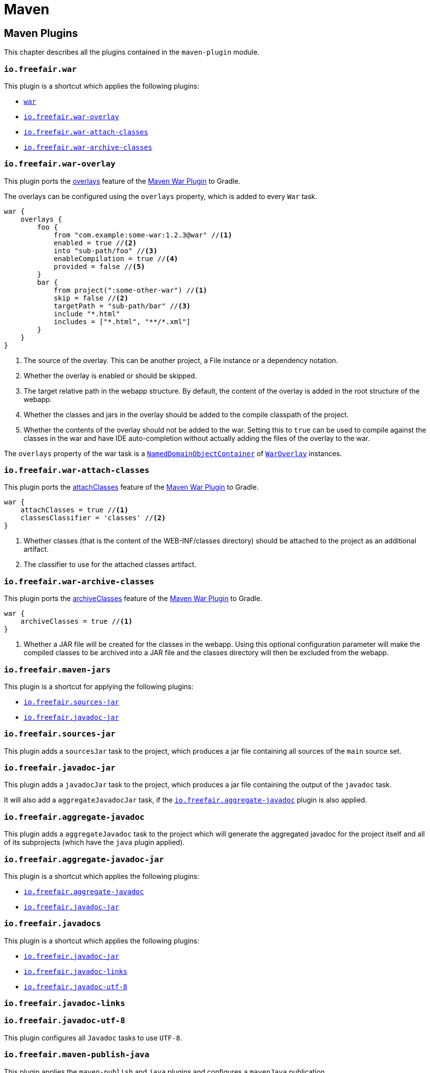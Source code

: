 = Maven

== Maven Plugins

This chapter describes all the plugins contained in the `maven-plugin` module.

=== `io.freefair.war`

This plugin is a shortcut which applies the following plugins:

- https://docs.gradle.org/current/userguide/war_plugin.html[`war`]
- <<_io_freefair_war_overlay>>
- <<_io_freefair_war_attach_classes>>
- <<_io_freefair_war_archive_classes>>

=== `io.freefair.war-overlay`

This plugin ports the
https://maven.apache.org/plugins/maven-war-plugin/overlays.html[overlays]
feature of the
https://maven.apache.org/plugins/maven-war-plugin/index.html[Maven War Plugin]
to Gradle.

The overlays can be configured using the `overlays` property, which is added to every `War` task.

[source,groovy]
----
war {
    overlays {
        foo {
            from "com.example:some-war:1.2.3@war" //<1>
            enabled = true //<2>
            into "sub-path/foo" //<3>
            enableCompilation = true //<4>
            provided = false //<5>
        }
        bar {
            from project(":some-other-war") //<1>
            skip = false //<2>
            targetPath = "sub-path/bar" //<3>
            include "*.html"
            includes = ["*.html", "**/*.xml"]
        }
    }
}
----
<1> The source of the overlay. This can be another project, a File instance or a dependency notation.
<2> Whether the overlay is enabled or should be skipped.
<3> The target relative path in the webapp structure. By default, the content of the overlay is added in the root structure of the webapp.
<4> Whether the classes and jars in the overlay should be added to the compile classpath of the project.
<5> Whether the contents of the overlay should not be added to the war.
Setting this to `true` can be used to compile against the classes in the war and have IDE auto-completion without actually adding the files of the overlay to the war.

The `overlays` property of the war task is a
https://docs.gradle.org/{gradle_version}/javadoc/org/gradle/api/NamedDomainObjectCollection.html[`NamedDomainObjectContainer`]
of
link:../api/io/freefair/gradle/plugins/maven/war/WarOverlay[`WarOverlay`] instances.

=== `io.freefair.war-attach-classes`

This plugin ports the
https://maven.apache.org/plugins/maven-war-plugin/war-mojo.html#attachClasses[attachClasses]
feature of the
https://maven.apache.org/plugins/maven-war-plugin/index.html[Maven War Plugin]
to Gradle.

[source,groovy]
----
war {
    attachClasses = true //<1>
    classesClassifier = 'classes' //<2>
}
----
<1> Whether classes (that is the content of the WEB-INF/classes directory) should be attached to the project as an additional artifact.
<2> The classifier to use for the attached classes artifact.

=== `io.freefair.war-archive-classes`

This plugin ports the
https://maven.apache.org/plugins/maven-war-plugin/war-mojo.html#archiveClasses[archiveClasses]
feature of the
https://maven.apache.org/plugins/maven-war-plugin/index.html[Maven War Plugin]
to Gradle.

[source,groovy]
----
war {
    archiveClasses = true //<1>
}
----
<1> Whether a JAR file will be created for the classes in the webapp. Using this optional configuration parameter will make the compiled classes to be archived into a JAR file and the classes directory will then be excluded from the webapp.


=== `io.freefair.maven-jars`

This plugin is a shortcut for applying the following plugins:

- <<_io_freefair_sources_jar>>
- <<_io_freefair_javadoc_jar>>

=== `io.freefair.sources-jar`

This plugin adds a `sourcesJar` task to the project, which produces a jar file containing all sources of the `main` source set.

=== `io.freefair.javadoc-jar`

This plugin adds a `javadocJar` task to the project, which produces a jar file containing the output of the `javadoc` task.

It will also add a `aggregateJavadocJar` task, if the <<_io_freefair_aggregate_javadoc>> plugin is also applied.

=== `io.freefair.aggregate-javadoc`

This plugin adds a `aggregateJavadoc` task to the project which will generate the aggregated javadoc for the project itself
and all of its subprojects (which have the `java` plugin applied).

=== `io.freefair.aggregate-javadoc-jar`

This plugin is a shortcut which applies the following plugins:

- <<_io_freefair_aggregate_javadoc>>
- <<_io_freefair_javadoc_jar>>

=== `io.freefair.javadocs`

This plugin is a shortcut which applies the following plugins:

- <<_io_freefair_javadoc_jar>>
- <<_io_freefair_javadoc_links>>
- <<_io_freefair_javadoc_utf_8>>

=== `io.freefair.javadoc-links`


=== `io.freefair.javadoc-utf-8`

This plugin configures all `Javadoc` tasks to use `UTF-8`.

=== `io.freefair.maven-publish-java`

This plugin applies the `maven-publish` and `java` plugins and configures a `mavenJava` publication.

It also works together with the <<_io_freefair_sources_jar>>, <<_io_freefair_javadoc_jar>> and <<_io_freefair_maven_jars>> plugins.

=== `io.freefair.maven-publish-war`

This plugin applies the `maven-publish` and `war` plugins and configures a `mavenWeb` publication.

It also works together with the <<_io_freefair_sources_jar>>, <<_io_freefair_javadoc_jar>> and <<_io_freefair_maven_jars>> plugins.

=== `io.freefair.maven-optional`

This plugin adds a Maven-like `optional` configuration to the project.

[source,groovy]
----
dependencies {
    optional "com.example:foo-bar:1.0.0"
}
----

=== `io.freefair.maven-central.validate-poms`

This plugin adds a <<ValidateMavenPom>> task for each
https://docs.gradle.org/{gradle_version}/dsl/org.gradle.api.publish.maven.tasks.GenerateMavenPom.html[`GenerateMavenPom`]
task.

== Maven Tasks

[#ValidateMavenPom]
=== `ValidateMavenPom`

This task validates, that a given pom file contains all the information required by maven central.

[source,groovy]
----
task validateMyPom(type: io.freefair.gradle.plugins.maven.central.ValidateMavenPom) {
    pomFile = file("path/to/my/pom.xml")
    ignoreFailures = false
}
----


